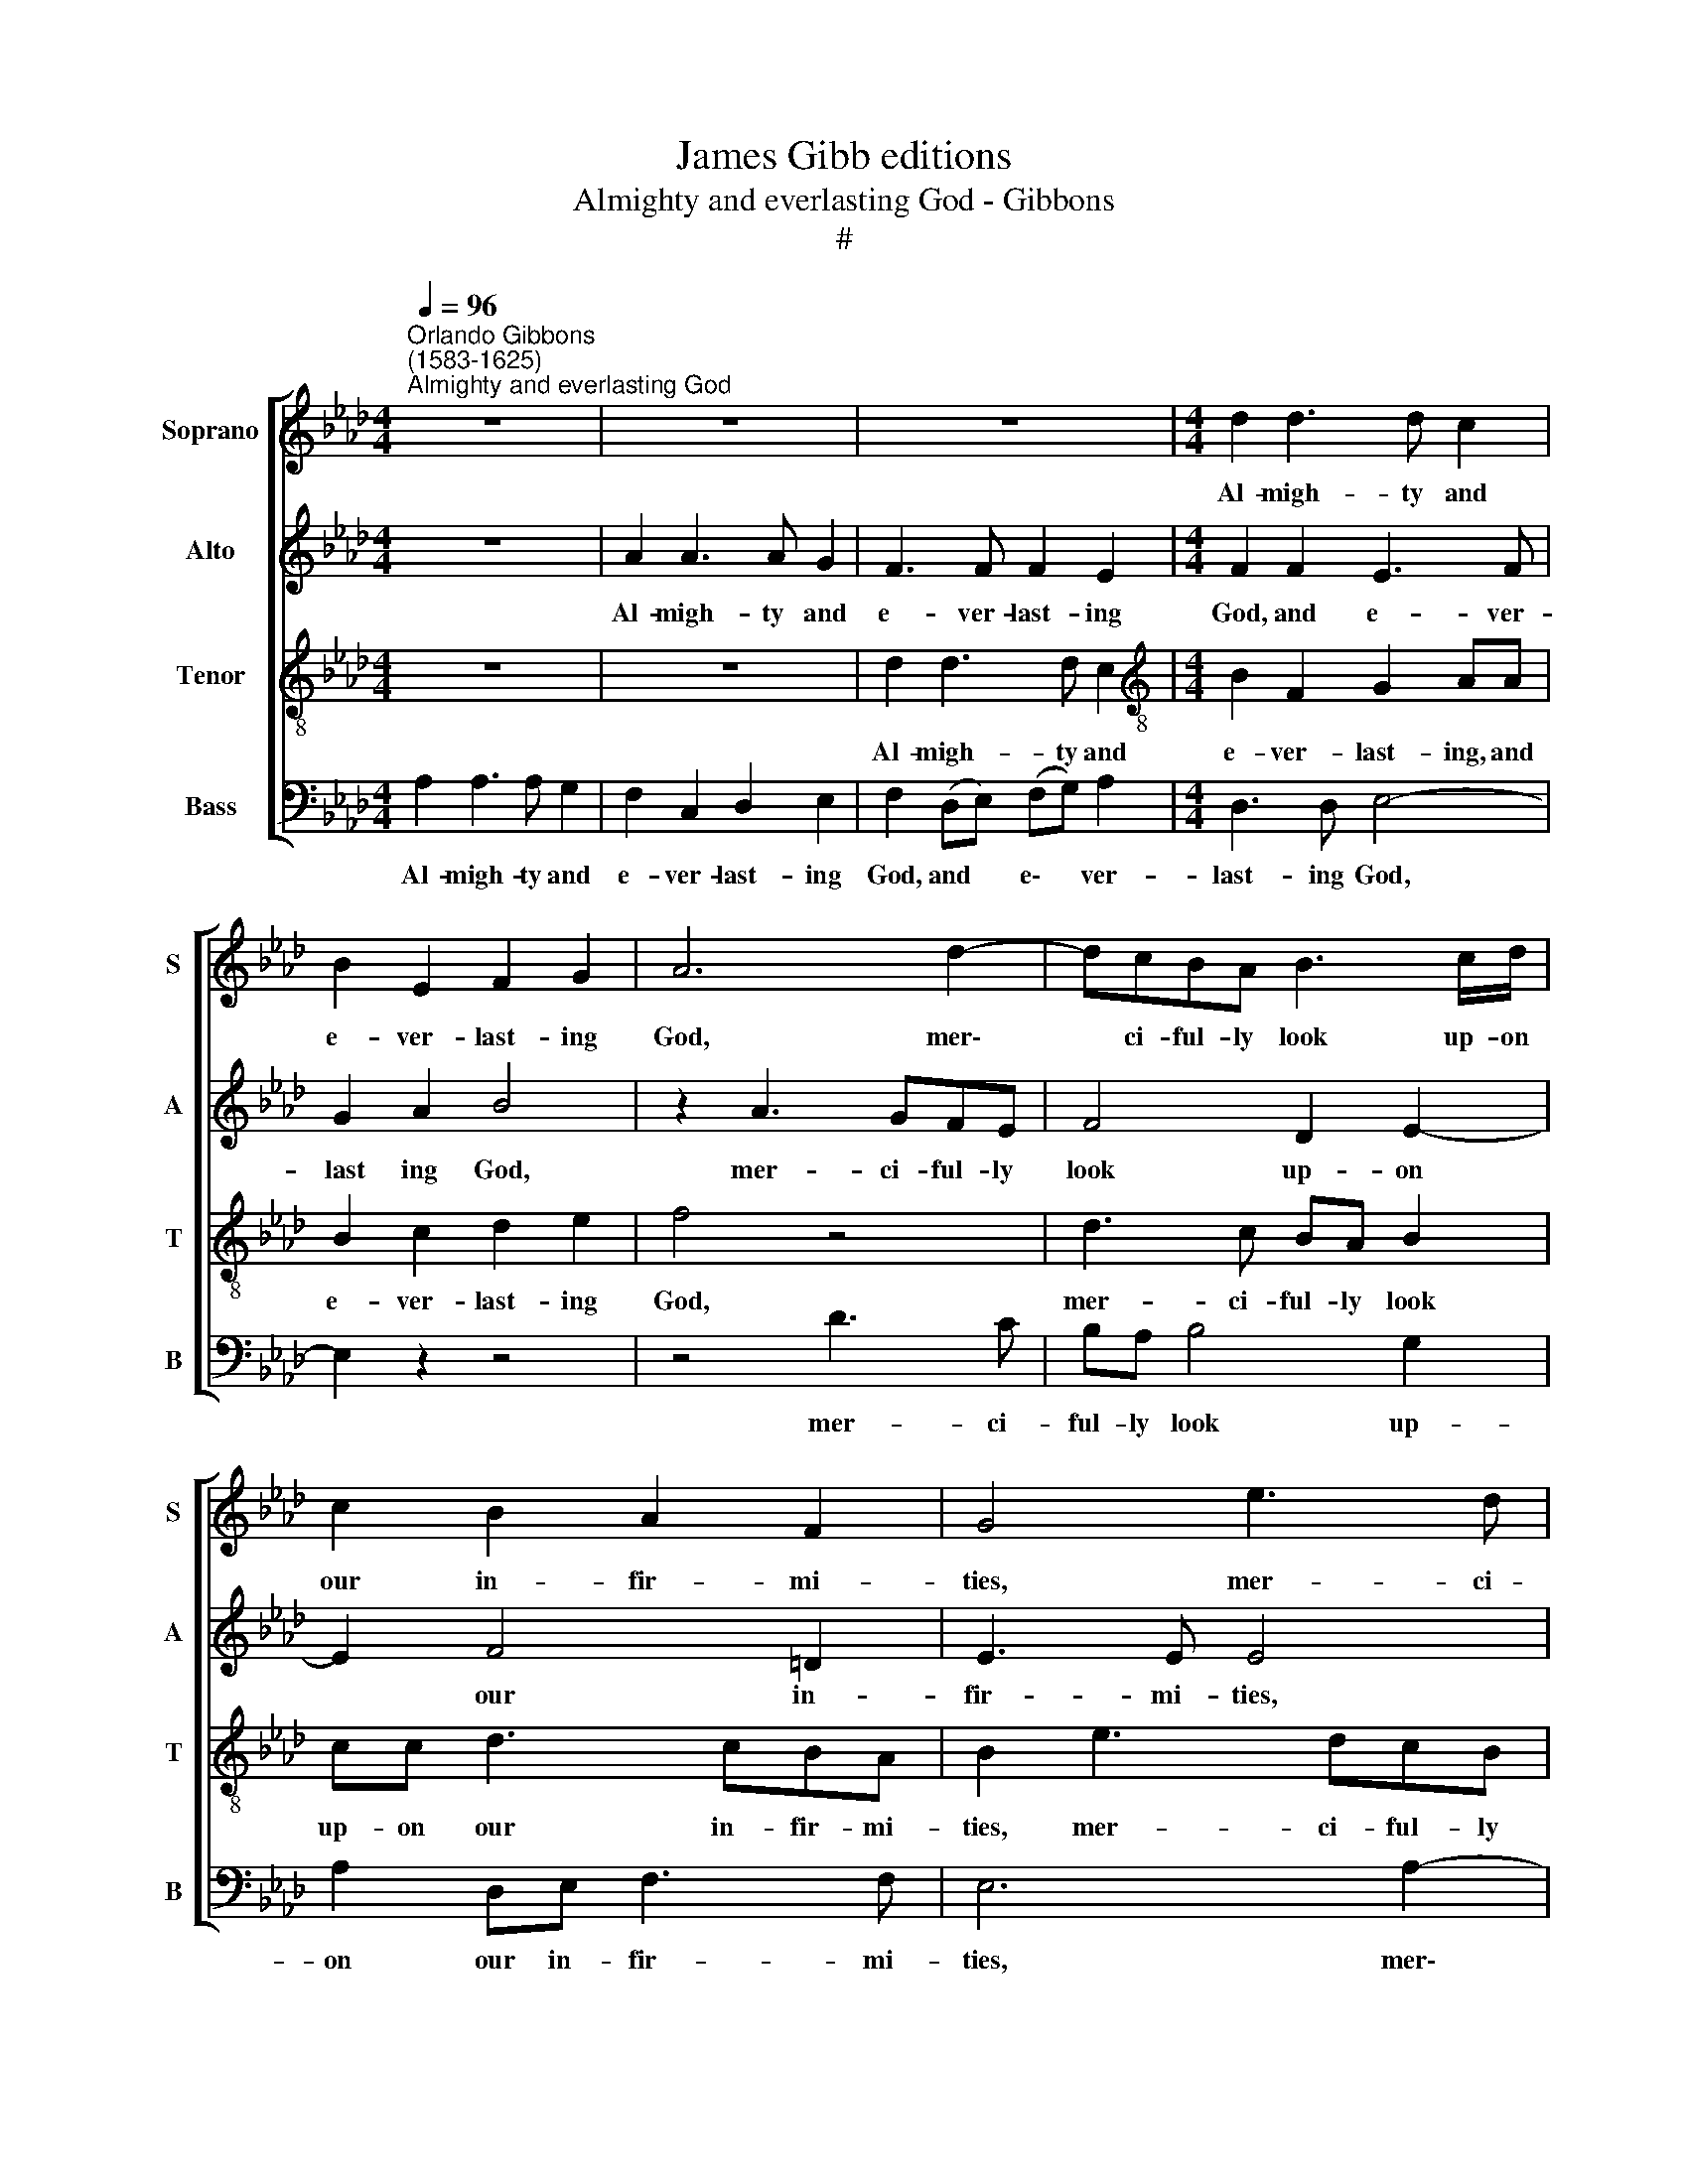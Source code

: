 X:1
T:James Gibb editions
T:Almighty and everlasting God - Gibbons
T:#
%%score [ 1 2 3 4 ]
L:1/8
Q:1/4=96
M:4/4
K:Ab
V:1 treble nm="Soprano" snm="S"
V:2 treble nm="Alto" snm="A"
V:3 treble-8 nm="Tenor" snm="T"
V:4 bass nm="Bass" snm="B"
V:1
"^Orlando Gibbons\n(1583-1625)""^Almighty and everlasting God" z8 | z8 | z8 |[M:4/4] d2 d3 d c2 | %4
w: |||Al- migh- ty and|
 B2 E2 F2 G2 | A6 d2- | dcBA B3 c/d/ | c2 B2 A2 F2 | G4 e3 d | cB c2 A2 d2- | d (cB)A B4- | %11
w: e- ver- last- ing|God, mer\-|* ci- ful- ly look up- on|our in- fir- mi-|ties, mer- ci-|ful- ly look up- on|* our * in- fir\-|
 B2 B2 B4 | z2 BB c2 B2 | d2 c2 BB A2- | A2 G2 A2 z2 | z2 AA c2 B2 | d2 c4 ee | A2 A2 B4 | %18
w: * mi- ties,|and in all our|dan- gers and ne- ces\-|* si- ties,|and in all our|dan- gers and ne-|ces- si- ties|
 z2 c4 cc | d2 c4 z2 | z2 e4 ee | f2 e4 e2 | e2 ee c2 B2 | z2 B4 BB | c2 B2 z2 B2 | e4 d2 c2 | %26
w: stretch forth Thy|right hand,|stretch forth Thy|right hand to|help and de- fend us,|stretch forth Thy|right hand to|help and de-|
 B2 E2 B2 e2- | ed c2 B2 c2- | c2 c2 (f3 e) | dc d2 BB (e2- | e2 =d2) e4 | z2 c2 e2 B2 | d4 c4 | %33
w: fend us, to help|* and de- fend us,|* to help *|and de- fend us, de- fend|* * us;|through Je- sus|Christ our|
 B4 z2 c2 | e2 B2 d2 c2 | B4 (c2 e2- | eA d2) c4 |] %37
w: Lord, through|Je- sus Christ our|Lord. A\- *|* * * men.|
V:2
 z8 | A2 A3 A G2 | F3 F F2 E2 |[M:4/4] F2 F2 E3 F | G2 A2 B4 | z2 A3 GFE | F4 D2 E2- | E2 F4 =D2 | %8
w: |Al- migh- ty and|e- ver- last- ing|God, and e- ver-|~last ing God,|mer- ci- ful- ly|look up- on|* our in-|
 E3 E E4 | A3 G FE F2- | F2 D2 _G3 (F | E)=D E4 D2 | E4 z2 EE | F2 E2 _G2 F2 | E4 A,2 E2- | %15
w: fir- mi- ties,|mer- ci- ful- ly look|* up- on our|* in- fir- mi-|ties, and in|all our dan- gers|and ne- ces\-|
 E2 =D2 E2 EE | F2 E2 A3 G | F2 E2 D2 E2 | C4 z2 F2- | F2 FF A2 GG | F2 E2 z2 A2- | A2 AA B2 A2- | %22
w: * si- ties, and in|all our dan- gers|and ne- ces- si-|ties stretch|* forth Thy right hand, Thy|right hand, stretch|* forth Thy right hand|
 A2 G2 E2 GG | F4 G2 G2- | G2 GG A2 G2- | G2 A2 F2 E2- | ED C2 B,2 A,2 | E3 F G2 EE | %28
w: * to help and de-|fend us, stretch|* forth Thy right hand|* to help and|* de- fend us, stretch|forth Thy right hand to|
 A2 AG FE F2- | F2 FF G4 | E2 F A2 G/F/ G2 | A2 E4 G2 | F2 A2 E4 | G2 B2 F2 A2- | A2 G2 F2 E2- | %35
w: help and de- fend us, stretch|* forth Thy right|hand to help and de- fend|us; through Christ|our Lord, through|Christ our Lord, through|* Christ our Lord.|
 ED (B,2 F2 E2 | F4) E4 |] %37
w: * * A\- * *|* men.|
V:3
 z8 | z8 | d2 d3 d c2 |[M:4/4][K:treble-8] B2 F2 G2 AA | B2 c2 d2 e2 | f4 z4 | d3 c BA B2 | %7
w: ||Al- migh- ty and|e- ver- last- ing, and|e- ver- last- ing|God,|mer- ci- ful- ly look|
 cc d3 cBA | B2 e3 dcB | c2 A2 d2 dc | BA B4 B2- | B2 G2 F3 F | G8 | z4 z2 AA | c2 B2 d2 c2 | %15
w: up- on our in- fir- mi-|ties, mer- ci- ful- ly|look up- on our in-|fir- mi- ties, our|* in- fir- mi-|ties,|and in|all our dan- gers|
 BA A4 G2 | A2 c2 f2 e2 | d2 c2 B3 B | A4 z4 | z2 c4 cc | d2 c2 z2 c2- | c2 cc e2 c2- | %22
w: and ne- ces- si-|ties, our dan- gers|and ne- ces- si-|ties|stretch forth Thy|right hand, stretch|* forth Thy right hand|
 c2 B2 c2 e2- | ee =d2 e2 e2- | e2 ee =d2 ee | B2 cc F2 A2 | G2 e3 d c2 | BB e3 dcB | A4 (d3 c | %29
w: * to help and|* de- fend us, stretch|* forth Thy right hand to|help and de- fend us,|to help and de-|fend, to help and de- fend|us, to *|
 BA) B4 G2 | (c2 BA) B4 | A4 z4 | z4 z2 c2 | e2 B2 d2 c2- | c2 B3 A A2- | A2 G2 A4- | A2 F2 A4 |] %37
w: * * help and|de\- * * fend|us;|through|Christ our Lord, through|* Christ our Lord.|* A- men,|* A- men.|
V:4
 A,2 A,3 A, G,2 | F,2 C,2 D,2 E,2 | F,2 (D,E,) (F,G,) A,2 |[M:4/4] D,3 D, E,4- | E,2 z2 z4 | %5
w: Al- migh- ty and|e- ver- last- ing|God, and * e\- * ver-|last- ing God,||
 z4 D3 C | B,A, B,4 G,2 | A,2 D,E, F,3 F, | E,6 A,2- | A,G,F,E, F,4 | D,2 _G,3 (F,E,)D, | %11
w: mer- ci-|ful- ly look up-|on our in- fir- mi-|ties, mer\-|* ci- ful- ly look|up- on our * in-|
 E,4 B,,4 | E,8 | z8 | z2 E,E, F,2 E,2 | _G,2 F,2 E,3 E, | D,2 A,2 F,2 C,2 | D,2 A,4 G,2 | %18
w: fir- mi-|ties,||and in all our|dan- gers and ne-|ces- si- ties, and|ne- ces- si-|
 A,4 z2 F,2- | F,2 F,F, F,2 E,E, | D,2 A,2 z2 A,2- | A,2 A,A, G,2 A,2- | A,2 E,2 A,2 G,G, | %23
w: ties stretch|* forth Thy right hand, Thy|right hand, stretch|* forth Thy right hand|* to help and de-|
 B,4 E,2 E,2- | E,2 E,E, F,2 E,2- | E,2 C,2 D,2 A,,A,, | (E,3 F, G,2 A,2) | E,4 E,2 A,2- | %28
w: fend us, stretch|* forth Thy right hand|* to help and de-|fend * * *|us, to help|
 A, (G,F,)E, D,2 D,2- | D,2 B,,2 E,4 | C,2 F,2 E,4 | A,6 G,2 | B,2 F,2 A,4 | (E,F,G,A,) B,2 A,2 | %34
w: * and * de- fend us,|* to help|and de- fend|us; through|Christ our Lord,|through * * * Christ our|
 E,4 F,2 (C,2 | E,4) A,,2 (C,2 | D,4) A,,4 |] %37
w: Lord, Christ our|* Lord. A\-|* men.|

